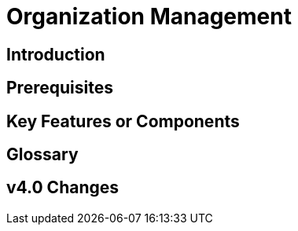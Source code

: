= Organization Management
:experimental:


== Introduction

== Prerequisites

== Key Features or Components

== Glossary

== v4.0 Changes